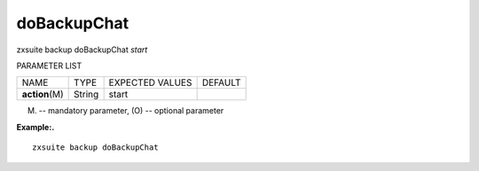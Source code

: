 .. _backup_doBackupChat:

doBackupChat
------------

.. container:: informalexample

   zxsuite backup doBackupChat *start*

PARAMETER LIST

+-----------------+-----------------+-----------------+-----------------+
| NAME            | TYPE            | EXPECTED VALUES | DEFAULT         |
+-----------------+-----------------+-----------------+-----------------+
| **action**\ (M) | String          | start           |                 |
+-----------------+-----------------+-----------------+-----------------+

(M) -- mandatory parameter, (O) -- optional parameter

**Example:.**

::

   zxsuite backup doBackupChat
